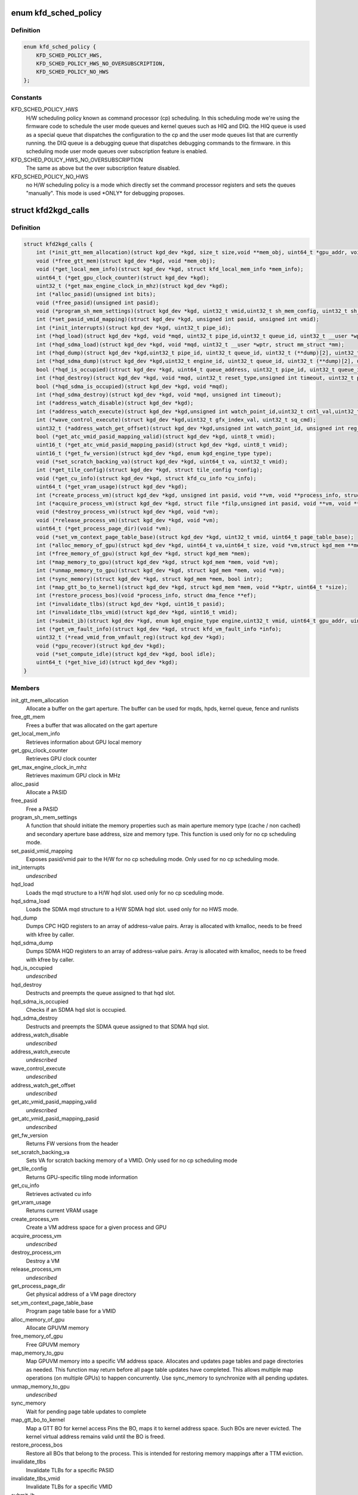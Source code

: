 .. -*- coding: utf-8; mode: rst -*-
.. src-file: drivers/gpu/drm/amd/include/kgd_kfd_interface.h

.. _`kfd_sched_policy`:

enum kfd_sched_policy
=====================

.. c:type:: enum kfd_sched_policy


.. _`kfd_sched_policy.definition`:

Definition
----------

.. code-block:: c

    enum kfd_sched_policy {
        KFD_SCHED_POLICY_HWS,
        KFD_SCHED_POLICY_HWS_NO_OVERSUBSCRIPTION,
        KFD_SCHED_POLICY_NO_HWS
    };

.. _`kfd_sched_policy.constants`:

Constants
---------

KFD_SCHED_POLICY_HWS
    H/W scheduling policy known as command processor (cp)
    scheduling. In this scheduling mode we're using the firmware code to
    schedule the user mode queues and kernel queues such as HIQ and DIQ.
    the HIQ queue is used as a special queue that dispatches the configuration
    to the cp and the user mode queues list that are currently running.
    the DIQ queue is a debugging queue that dispatches debugging commands to the
    firmware.
    in this scheduling mode user mode queues over subscription feature is
    enabled.

KFD_SCHED_POLICY_HWS_NO_OVERSUBSCRIPTION
    The same as above but the over
    subscription feature disabled.

KFD_SCHED_POLICY_NO_HWS
    no H/W scheduling policy is a mode which directly
    set the command processor registers and sets the queues "manually". This
    mode is used \*ONLY\* for debugging proposes.

.. _`kfd2kgd_calls`:

struct kfd2kgd_calls
====================

.. c:type:: struct kfd2kgd_calls


.. _`kfd2kgd_calls.definition`:

Definition
----------

.. code-block:: c

    struct kfd2kgd_calls {
        int (*init_gtt_mem_allocation)(struct kgd_dev *kgd, size_t size,void **mem_obj, uint64_t *gpu_addr, void **cpu_ptr, bool mqd_gfx9);
        void (*free_gtt_mem)(struct kgd_dev *kgd, void *mem_obj);
        void (*get_local_mem_info)(struct kgd_dev *kgd, struct kfd_local_mem_info *mem_info);
        uint64_t (*get_gpu_clock_counter)(struct kgd_dev *kgd);
        uint32_t (*get_max_engine_clock_in_mhz)(struct kgd_dev *kgd);
        int (*alloc_pasid)(unsigned int bits);
        void (*free_pasid)(unsigned int pasid);
        void (*program_sh_mem_settings)(struct kgd_dev *kgd, uint32_t vmid,uint32_t sh_mem_config, uint32_t sh_mem_ape1_base, uint32_t sh_mem_ape1_limit, uint32_t sh_mem_bases);
        int (*set_pasid_vmid_mapping)(struct kgd_dev *kgd, unsigned int pasid, unsigned int vmid);
        int (*init_interrupts)(struct kgd_dev *kgd, uint32_t pipe_id);
        int (*hqd_load)(struct kgd_dev *kgd, void *mqd, uint32_t pipe_id,uint32_t queue_id, uint32_t __user *wptr,uint32_t wptr_shift, uint32_t wptr_mask, struct mm_struct *mm);
        int (*hqd_sdma_load)(struct kgd_dev *kgd, void *mqd, uint32_t __user *wptr, struct mm_struct *mm);
        int (*hqd_dump)(struct kgd_dev *kgd,uint32_t pipe_id, uint32_t queue_id, uint32_t (**dump)[2], uint32_t *n_regs);
        int (*hqd_sdma_dump)(struct kgd_dev *kgd,uint32_t engine_id, uint32_t queue_id, uint32_t (**dump)[2], uint32_t *n_regs);
        bool (*hqd_is_occupied)(struct kgd_dev *kgd, uint64_t queue_address, uint32_t pipe_id, uint32_t queue_id);
        int (*hqd_destroy)(struct kgd_dev *kgd, void *mqd, uint32_t reset_type,unsigned int timeout, uint32_t pipe_id, uint32_t queue_id);
        bool (*hqd_sdma_is_occupied)(struct kgd_dev *kgd, void *mqd);
        int (*hqd_sdma_destroy)(struct kgd_dev *kgd, void *mqd, unsigned int timeout);
        int (*address_watch_disable)(struct kgd_dev *kgd);
        int (*address_watch_execute)(struct kgd_dev *kgd,unsigned int watch_point_id,uint32_t cntl_val,uint32_t addr_hi, uint32_t addr_lo);
        int (*wave_control_execute)(struct kgd_dev *kgd,uint32_t gfx_index_val, uint32_t sq_cmd);
        uint32_t (*address_watch_get_offset)(struct kgd_dev *kgd,unsigned int watch_point_id, unsigned int reg_offset);
        bool (*get_atc_vmid_pasid_mapping_valid)(struct kgd_dev *kgd, uint8_t vmid);
        uint16_t (*get_atc_vmid_pasid_mapping_pasid)(struct kgd_dev *kgd, uint8_t vmid);
        uint16_t (*get_fw_version)(struct kgd_dev *kgd, enum kgd_engine_type type);
        void (*set_scratch_backing_va)(struct kgd_dev *kgd, uint64_t va, uint32_t vmid);
        int (*get_tile_config)(struct kgd_dev *kgd, struct tile_config *config);
        void (*get_cu_info)(struct kgd_dev *kgd, struct kfd_cu_info *cu_info);
        uint64_t (*get_vram_usage)(struct kgd_dev *kgd);
        int (*create_process_vm)(struct kgd_dev *kgd, unsigned int pasid, void **vm, void **process_info, struct dma_fence **ef);
        int (*acquire_process_vm)(struct kgd_dev *kgd, struct file *filp,unsigned int pasid, void **vm, void **process_info, struct dma_fence **ef);
        void (*destroy_process_vm)(struct kgd_dev *kgd, void *vm);
        void (*release_process_vm)(struct kgd_dev *kgd, void *vm);
        uint64_t (*get_process_page_dir)(void *vm);
        void (*set_vm_context_page_table_base)(struct kgd_dev *kgd, uint32_t vmid, uint64_t page_table_base);
        int (*alloc_memory_of_gpu)(struct kgd_dev *kgd, uint64_t va,uint64_t size, void *vm,struct kgd_mem **mem, uint64_t *offset, uint32_t flags);
        int (*free_memory_of_gpu)(struct kgd_dev *kgd, struct kgd_mem *mem);
        int (*map_memory_to_gpu)(struct kgd_dev *kgd, struct kgd_mem *mem, void *vm);
        int (*unmap_memory_to_gpu)(struct kgd_dev *kgd, struct kgd_mem *mem, void *vm);
        int (*sync_memory)(struct kgd_dev *kgd, struct kgd_mem *mem, bool intr);
        int (*map_gtt_bo_to_kernel)(struct kgd_dev *kgd, struct kgd_mem *mem, void **kptr, uint64_t *size);
        int (*restore_process_bos)(void *process_info, struct dma_fence **ef);
        int (*invalidate_tlbs)(struct kgd_dev *kgd, uint16_t pasid);
        int (*invalidate_tlbs_vmid)(struct kgd_dev *kgd, uint16_t vmid);
        int (*submit_ib)(struct kgd_dev *kgd, enum kgd_engine_type engine,uint32_t vmid, uint64_t gpu_addr, uint32_t *ib_cmd, uint32_t ib_len);
        int (*get_vm_fault_info)(struct kgd_dev *kgd, struct kfd_vm_fault_info *info);
        uint32_t (*read_vmid_from_vmfault_reg)(struct kgd_dev *kgd);
        void (*gpu_recover)(struct kgd_dev *kgd);
        void (*set_compute_idle)(struct kgd_dev *kgd, bool idle);
        uint64_t (*get_hive_id)(struct kgd_dev *kgd);
    }

.. _`kfd2kgd_calls.members`:

Members
-------

init_gtt_mem_allocation
    Allocate a buffer on the gart aperture.
    The buffer can be used for mqds, hpds, kernel queue, fence and runlists

free_gtt_mem
    Frees a buffer that was allocated on the gart aperture

get_local_mem_info
    Retrieves information about GPU local memory

get_gpu_clock_counter
    Retrieves GPU clock counter

get_max_engine_clock_in_mhz
    Retrieves maximum GPU clock in MHz

alloc_pasid
    Allocate a PASID

free_pasid
    Free a PASID

program_sh_mem_settings
    A function that should initiate the memory
    properties such as main aperture memory type (cache / non cached) and
    secondary aperture base address, size and memory type.
    This function is used only for no cp scheduling mode.

set_pasid_vmid_mapping
    Exposes pasid/vmid pair to the H/W for no cp
    scheduling mode. Only used for no cp scheduling mode.

init_interrupts
    *undescribed*

hqd_load
    Loads the mqd structure to a H/W hqd slot. used only for no cp
    sceduling mode.

hqd_sdma_load
    Loads the SDMA mqd structure to a H/W SDMA hqd slot.
    used only for no HWS mode.

hqd_dump
    Dumps CPC HQD registers to an array of address-value pairs.
    Array is allocated with kmalloc, needs to be freed with kfree by caller.

hqd_sdma_dump
    Dumps SDMA HQD registers to an array of address-value pairs.
    Array is allocated with kmalloc, needs to be freed with kfree by caller.

hqd_is_occupied
    *undescribed*

hqd_destroy
    Destructs and preempts the queue assigned to that hqd slot.

hqd_sdma_is_occupied
    Checks if an SDMA hqd slot is occupied.

hqd_sdma_destroy
    Destructs and preempts the SDMA queue assigned to that
    SDMA hqd slot.

address_watch_disable
    *undescribed*

address_watch_execute
    *undescribed*

wave_control_execute
    *undescribed*

address_watch_get_offset
    *undescribed*

get_atc_vmid_pasid_mapping_valid
    *undescribed*

get_atc_vmid_pasid_mapping_pasid
    *undescribed*

get_fw_version
    Returns FW versions from the header

set_scratch_backing_va
    Sets VA for scratch backing memory of a VMID.
    Only used for no cp scheduling mode

get_tile_config
    Returns GPU-specific tiling mode information

get_cu_info
    Retrieves activated cu info

get_vram_usage
    Returns current VRAM usage

create_process_vm
    Create a VM address space for a given process and GPU

acquire_process_vm
    *undescribed*

destroy_process_vm
    Destroy a VM

release_process_vm
    *undescribed*

get_process_page_dir
    Get physical address of a VM page directory

set_vm_context_page_table_base
    Program page table base for a VMID

alloc_memory_of_gpu
    Allocate GPUVM memory

free_memory_of_gpu
    Free GPUVM memory

map_memory_to_gpu
    Map GPUVM memory into a specific VM address
    space. Allocates and updates page tables and page directories as
    needed. This function may return before all page table updates have
    completed. This allows multiple map operations (on multiple GPUs)
    to happen concurrently. Use sync_memory to synchronize with all
    pending updates.

unmap_memory_to_gpu
    *undescribed*

sync_memory
    Wait for pending page table updates to complete

map_gtt_bo_to_kernel
    Map a GTT BO for kernel access
    Pins the BO, maps it to kernel address space. Such BOs are never evicted.
    The kernel virtual address remains valid until the BO is freed.

restore_process_bos
    Restore all BOs that belong to the
    process. This is intended for restoring memory mappings after a TTM
    eviction.

invalidate_tlbs
    Invalidate TLBs for a specific PASID

invalidate_tlbs_vmid
    Invalidate TLBs for a specific VMID

submit_ib
    Submits an IB to the engine specified by inserting the
    IB to the corresponding ring (ring type). The IB is executed with the
    specified VMID in a user mode context.

get_vm_fault_info
    Return information about a recent VM fault on
    GFXv7 and v8. If multiple VM faults occurred since the last call of
    this function, it will return information about the first of those
    faults. On GFXv9 VM fault information is fully contained in the IH
    packet and this function is not needed.

read_vmid_from_vmfault_reg
    On Hawaii the VMID is not set in the
    IH ring entry. This function allows the KFD ISR to get the VMID
    from the fault status register as early as possible.

gpu_recover
    let kgd reset gpu after kfd detect CPC hang

set_compute_idle
    Indicates that compute is idle on a device. This
    can be used to change power profiles depending on compute activity.

get_hive_id
    Returns hive id of current  device,  0 if xgmi is not enabled

.. _`kfd2kgd_calls.description`:

Description
-----------

This structure contains function pointers to services that the kgd driver
provides to amdkfd driver.

.. _`kgd2kfd_calls`:

struct kgd2kfd_calls
====================

.. c:type:: struct kgd2kfd_calls


.. _`kgd2kfd_calls.definition`:

Definition
----------

.. code-block:: c

    struct kgd2kfd_calls {
        void (*exit)(void);
        struct kfd_dev* (*probe)(struct kgd_dev *kgd, struct pci_dev *pdev, const struct kfd2kgd_calls *f2g);
        bool (*device_init)(struct kfd_dev *kfd, const struct kgd2kfd_shared_resources *gpu_resources);
        void (*device_exit)(struct kfd_dev *kfd);
        void (*interrupt)(struct kfd_dev *kfd, const void *ih_ring_entry);
        void (*suspend)(struct kfd_dev *kfd);
        int (*resume)(struct kfd_dev *kfd);
        int (*quiesce_mm)(struct mm_struct *mm);
        int (*resume_mm)(struct mm_struct *mm);
        int (*schedule_evict_and_restore_process)(struct mm_struct *mm, struct dma_fence *fence);
        int (*pre_reset)(struct kfd_dev *kfd);
        int (*post_reset)(struct kfd_dev *kfd);
    }

.. _`kgd2kfd_calls.members`:

Members
-------

exit
    Notifies amdkfd that kgd module is unloaded

probe
    Notifies amdkfd about a probe done on a device in the kgd driver.

device_init
    Initialize the newly probed device (if it is a device that
    amdkfd supports)

device_exit
    Notifies amdkfd about a removal of a kgd device

interrupt
    *undescribed*

suspend
    Notifies amdkfd about a suspend action done to a kgd device

resume
    Notifies amdkfd about a resume action done to a kgd device

quiesce_mm
    Quiesce all user queue access to specified MM address space

resume_mm
    Resume user queue access to specified MM address space

schedule_evict_and_restore_process
    Schedules work queue that will prepare
    for safe eviction of KFD BOs that belong to the specified process.

pre_reset
    Notifies amdkfd that amdgpu about to reset the gpu

post_reset
    Notify amdkfd that amgpu successfully reseted the gpu

.. _`kgd2kfd_calls.description`:

Description
-----------

This structure contains function callback pointers so the kgd driver
will notify to the amdkfd about certain status changes.

.. This file was automatic generated / don't edit.

